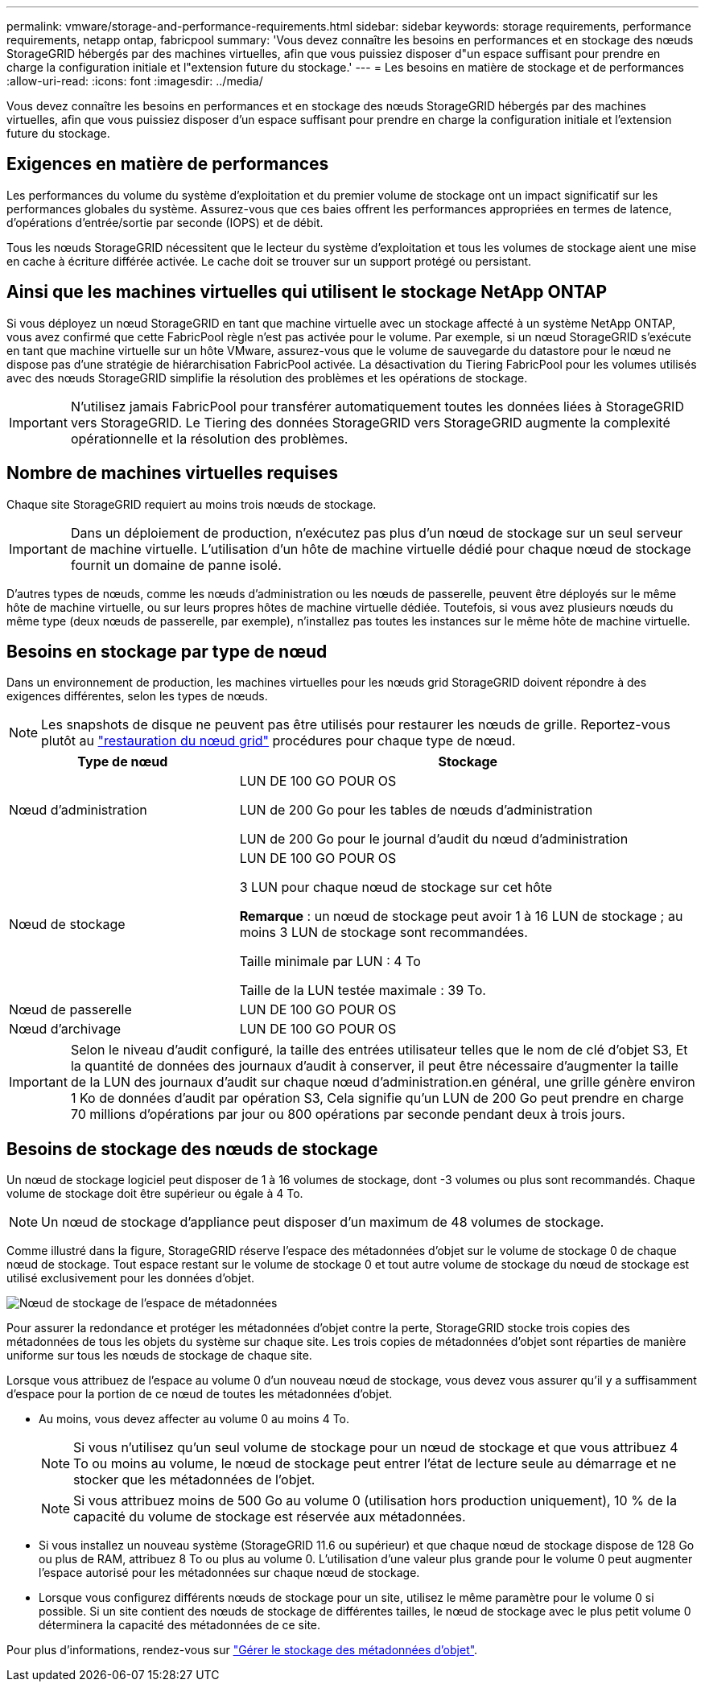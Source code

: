 ---
permalink: vmware/storage-and-performance-requirements.html 
sidebar: sidebar 
keywords: storage requirements, performance requirements, netapp ontap, fabricpool 
summary: 'Vous devez connaître les besoins en performances et en stockage des nœuds StorageGRID hébergés par des machines virtuelles, afin que vous puissiez disposer d"un espace suffisant pour prendre en charge la configuration initiale et l"extension future du stockage.' 
---
= Les besoins en matière de stockage et de performances
:allow-uri-read: 
:icons: font
:imagesdir: ../media/


[role="lead"]
Vous devez connaître les besoins en performances et en stockage des nœuds StorageGRID hébergés par des machines virtuelles, afin que vous puissiez disposer d'un espace suffisant pour prendre en charge la configuration initiale et l'extension future du stockage.



== Exigences en matière de performances

Les performances du volume du système d'exploitation et du premier volume de stockage ont un impact significatif sur les performances globales du système. Assurez-vous que ces baies offrent les performances appropriées en termes de latence, d'opérations d'entrée/sortie par seconde (IOPS) et de débit.

Tous les nœuds StorageGRID nécessitent que le lecteur du système d'exploitation et tous les volumes de stockage aient une mise en cache à écriture différée activée. Le cache doit se trouver sur un support protégé ou persistant.



== Ainsi que les machines virtuelles qui utilisent le stockage NetApp ONTAP

Si vous déployez un nœud StorageGRID en tant que machine virtuelle avec un stockage affecté à un système NetApp ONTAP, vous avez confirmé que cette FabricPool règle n'est pas activée pour le volume. Par exemple, si un nœud StorageGRID s'exécute en tant que machine virtuelle sur un hôte VMware, assurez-vous que le volume de sauvegarde du datastore pour le nœud ne dispose pas d'une stratégie de hiérarchisation FabricPool activée. La désactivation du Tiering FabricPool pour les volumes utilisés avec des nœuds StorageGRID simplifie la résolution des problèmes et les opérations de stockage.


IMPORTANT: N'utilisez jamais FabricPool pour transférer automatiquement toutes les données liées à StorageGRID vers StorageGRID. Le Tiering des données StorageGRID vers StorageGRID augmente la complexité opérationnelle et la résolution des problèmes.



== Nombre de machines virtuelles requises

Chaque site StorageGRID requiert au moins trois nœuds de stockage.


IMPORTANT: Dans un déploiement de production, n'exécutez pas plus d'un nœud de stockage sur un seul serveur de machine virtuelle. L'utilisation d'un hôte de machine virtuelle dédié pour chaque nœud de stockage fournit un domaine de panne isolé.

D'autres types de nœuds, comme les nœuds d'administration ou les nœuds de passerelle, peuvent être déployés sur le même hôte de machine virtuelle, ou sur leurs propres hôtes de machine virtuelle dédiée. Toutefois, si vous avez plusieurs nœuds du même type (deux nœuds de passerelle, par exemple), n'installez pas toutes les instances sur le même hôte de machine virtuelle.



== Besoins en stockage par type de nœud

Dans un environnement de production, les machines virtuelles pour les nœuds grid StorageGRID doivent répondre à des exigences différentes, selon les types de nœuds.


NOTE: Les snapshots de disque ne peuvent pas être utilisés pour restaurer les nœuds de grille. Reportez-vous plutôt au link:../maintain/grid-node-recovery-procedures.html["restauration du nœud grid"] procédures pour chaque type de nœud.

[cols="1a,2a"]
|===
| Type de nœud | Stockage 


 a| 
Nœud d'administration
 a| 
LUN DE 100 GO POUR OS

LUN de 200 Go pour les tables de nœuds d'administration

LUN de 200 Go pour le journal d'audit du nœud d'administration



 a| 
Nœud de stockage
 a| 
LUN DE 100 GO POUR OS

3 LUN pour chaque nœud de stockage sur cet hôte

*Remarque* : un nœud de stockage peut avoir 1 à 16 LUN de stockage ; au moins 3 LUN de stockage sont recommandées.

Taille minimale par LUN : 4 To

Taille de la LUN testée maximale : 39 To.



 a| 
Nœud de passerelle
 a| 
LUN DE 100 GO POUR OS



 a| 
Nœud d'archivage
 a| 
LUN DE 100 GO POUR OS

|===

IMPORTANT: Selon le niveau d'audit configuré, la taille des entrées utilisateur telles que le nom de clé d'objet S3, Et la quantité de données des journaux d'audit à conserver, il peut être nécessaire d'augmenter la taille de la LUN des journaux d'audit sur chaque nœud d'administration.en général, une grille génère environ 1 Ko de données d'audit par opération S3, Cela signifie qu'un LUN de 200 Go peut prendre en charge 70 millions d'opérations par jour ou 800 opérations par seconde pendant deux à trois jours.



== Besoins de stockage des nœuds de stockage

Un nœud de stockage logiciel peut disposer de 1 à 16 volumes de stockage, dont -3 volumes ou plus sont recommandés. Chaque volume de stockage doit être supérieur ou égale à 4 To.


NOTE: Un nœud de stockage d'appliance peut disposer d'un maximum de 48 volumes de stockage.

Comme illustré dans la figure, StorageGRID réserve l'espace des métadonnées d'objet sur le volume de stockage 0 de chaque nœud de stockage. Tout espace restant sur le volume de stockage 0 et tout autre volume de stockage du nœud de stockage est utilisé exclusivement pour les données d'objet.

image::../media/metadata_space_storage_node.png[Nœud de stockage de l'espace de métadonnées]

Pour assurer la redondance et protéger les métadonnées d'objet contre la perte, StorageGRID stocke trois copies des métadonnées de tous les objets du système sur chaque site. Les trois copies de métadonnées d'objet sont réparties de manière uniforme sur tous les nœuds de stockage de chaque site.

Lorsque vous attribuez de l'espace au volume 0 d'un nouveau nœud de stockage, vous devez vous assurer qu'il y a suffisamment d'espace pour la portion de ce nœud de toutes les métadonnées d'objet.

* Au moins, vous devez affecter au volume 0 au moins 4 To.
+

NOTE: Si vous n'utilisez qu'un seul volume de stockage pour un nœud de stockage et que vous attribuez 4 To ou moins au volume, le nœud de stockage peut entrer l'état de lecture seule au démarrage et ne stocker que les métadonnées de l'objet.

+

NOTE: Si vous attribuez moins de 500 Go au volume 0 (utilisation hors production uniquement), 10 % de la capacité du volume de stockage est réservée aux métadonnées.

* Si vous installez un nouveau système (StorageGRID 11.6 ou supérieur) et que chaque nœud de stockage dispose de 128 Go ou plus de RAM, attribuez 8 To ou plus au volume 0. L'utilisation d'une valeur plus grande pour le volume 0 peut augmenter l'espace autorisé pour les métadonnées sur chaque nœud de stockage.
* Lorsque vous configurez différents nœuds de stockage pour un site, utilisez le même paramètre pour le volume 0 si possible. Si un site contient des nœuds de stockage de différentes tailles, le nœud de stockage avec le plus petit volume 0 déterminera la capacité des métadonnées de ce site.


Pour plus d'informations, rendez-vous sur link:../admin/managing-object-metadata-storage.html["Gérer le stockage des métadonnées d'objet"].
